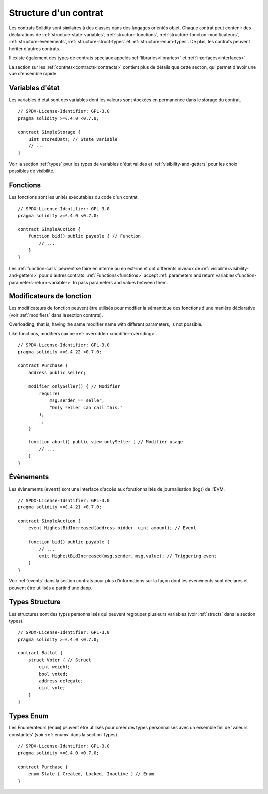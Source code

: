 .. index:: contract, state variable, function, event, struct, enum, function;modifier

.. _contract_structure:

**********************
Structure d'un contrat
**********************

Les contrats Solidity sont similaires à des classes dans des langages orientés objet.
Chaque contrat peut contenir des déclarations de :ref:`structure-state-variables`, :ref:`structure-fonctions`, :ref:`structure-fonction-modificateurs`, :ref:`structure-événements`, :ref:`structure-struct-types` et :ref:`structure-enum-types`.
De plus, les contrats peuvent hériter d'autres contrats.

Il existe également des types de contrats spéciaux appelés :ref:`libraries<libraries>` et :ref:`interfaces<interfaces>`.

La section sur les :ref:`contrats<contracts<contracts>` contient plus de détails que cette section, qui permet d'avoir une vue d'ensemble rapide.

.. _structure-state-variables :

Variables d'état
================

Les variables d'état sont des variables dont les valeurs sont stockées en permanence dans le storage du contrat.
::

    // SPDX-License-Identifier: GPL-3.0
    pragma solidity >=0.4.0 <0.7.0;

    contract SimpleStorage {
        uint storedData; // State variable
        // ...
    }

Voir la section :ref:`types` pour les types de variables d'état valides et :ref:`visibility-and-getters` pour les choix possibles de visibilité.

.. _structure-functions:

Fonctions
=========

Les fonctions sont les unités exécutables du code d'un contrat.

::

    // SPDX-License-Identifier: GPL-3.0
    pragma solidity >=0.4.0 <0.7.0;

    contract SimpleAuction {
        function bid() public payable { // Function
            // ...
        }
    }

Les :ref:`function-calls` peuvent se faire en interne ou en externe et ont différents niveaux de :ref:`visibilité<visibility-and-getters>` pour d'autres contrats. :ref:`Functions<functions>` accept :ref:`parameters and return variables<function-parameters-return-variables>` to pass parameters
and values between them.

.. _structure-function-modifiers:

Modificateurs de fonction
=========================

Les modificateurs de fonction peuvent être utilisés pour modifier la sémantique des fonctions d'une manière déclarative (voir :ref:`modifiers` dans la section contrats).

Overloading, that is, having the same modifier name with different parameters,
is not possible.

Like functions, modifiers can be :ref:`overridden <modifier-overriding>`.

::

    // SPDX-License-Identifier: GPL-3.0
    pragma solidity >=0.4.22 <0.7.0;

    contract Purchase {
        address public seller;

        modifier onlySeller() { // Modifier
            require(
                msg.sender == seller,
                "Only seller can call this."
            );
            _;
        }

        function abort() public view onlySeller { // Modifier usage
            // ...
        }
    }

.. _structure-events:

Évènements
==========

Les évènements (``event``) sont une interface d'accès aux fonctionnalités de journalisation (logs) de l'EVM.

::

    // SPDX-License-Identifier: GPL-3.0
    pragma solidity >=0.4.21 <0.7.0;

    contract SimpleAuction {
        event HighestBidIncreased(address bidder, uint amount); // Event

        function bid() public payable {
            // ...
            emit HighestBidIncreased(msg.sender, msg.value); // Triggering event
        }
    }

Voir :ref:`events` dans la section contrats pour plus d'informations sur la façon dont les événements sont déclarés et peuvent être utilisés à partir d'une dapp.

.. _structure-struct-types:

Types Structure
===============

Les structures sont des types personnalisés qui peuvent regrouper plusieurs variables (voir
:ref:`structs` dans la section types).

::

    // SPDX-License-Identifier: GPL-3.0
    pragma solidity >=0.4.0 <0.7.0;

    contract Ballot {
        struct Voter { // Struct
            uint weight;
            bool voted;
            address delegate;
            uint vote;
        }
    }

.. _structure-enum-types:

Types Enum
==========

Les Enumérateurs (``enum``) peuvent être utilisés pour créer des types personnalisés avec un ensemble fini de 'valeurs constantes' (voir :ref:`enums` dans la section Types).

::

    // SPDX-License-Identifier: GPL-3.0
    pragma solidity >=0.4.0 <0.7.0;

    contract Purchase {
        enum State { Created, Locked, Inactive } // Enum
    }
